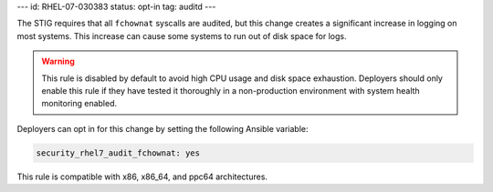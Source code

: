 ---
id: RHEL-07-030383
status: opt-in
tag: auditd
---

The STIG requires that all ``fchownat`` syscalls are audited, but this
change creates a significant increase in logging on most systems. This increase
can cause some systems to run out of disk space for logs.

.. warning::

    This rule is disabled by default to avoid high CPU usage and disk space
    exhaustion. Deployers should only enable this rule if they have tested it
    thoroughly in a non-production environment with system health monitoring
    enabled.

Deployers can opt in for this change by setting the following Ansible variable:

.. code-block:: yaml

    security_rhel7_audit_fchownat: yes

This rule is compatible with x86, x86_64, and ppc64 architectures.
